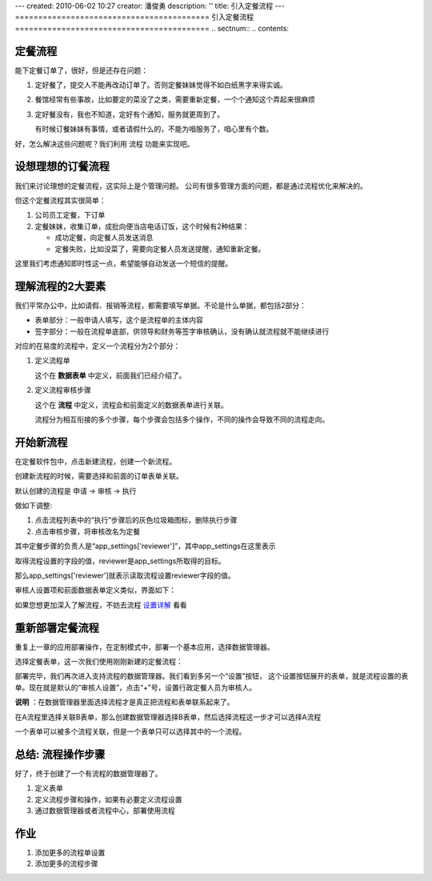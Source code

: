 ---
created: 2010-06-02 10:27
creator: 潘俊勇
description: ''
title: 引入定餐流程
---
==========================================
引入定餐流程
==========================================
.. sectnum::
.. contents::

定餐流程
-----------------
能下定餐订单了，很好，但是还存在问题：

1. 定好餐了，提交人不能再改动订单了。否则定餐妹妹觉得不如白纸黑字来得实诚。
2. 餐馆经常有些事故，比如要定的菜没了之类，需要重新定餐，一个个通知这个弄起来很麻烦
3. 定好餐没有，我也不知道，定好有个通知，服务就更周到了。

   有时候订餐妹妹有事情，或者请假什么的，不能为咱服务了，咱心里有个数。

好，怎么解决这些问题呢？我们利用 流程 功能来实现吧。

设想理想的订餐流程
--------------------
我们来讨论理想的定餐流程，这实际上是个管理问题。
公司有很多管理方面的问题，都是通过流程优化来解决的。

但这个定餐流程其实很简单：

1. 公司员工定餐，下订单
2. 定餐妹妹，收集订单，成批向便当店电话订饭，这个时候有2种结果：

   - 成功定餐，向定餐人员发送消息
   - 定餐失败，比如没菜了，需要向定餐人员发送提醒，通知重新定餐。

这里我们考虑通知即时性这一点，希望能够自动发送一个短信的提醒。

理解流程的2大要素
--------------------
我们平常办公中，比如请假、报销等流程，都需要填写单据。不论是什么单据，都包括2部分：

- 表单部分：一般申请人填写，这个是流程单的主体内容
- 签字部分：一般在流程单底部，供领导和财务等签字审核确认，没有确认就流程就不能继续进行

对应的在易度的流程中，定义一个流程分为2个部分：

1. 定义流程单

   这个在 **数据表单** 中定义，前面我们已经介绍了。

2. 定义流程审核步骤

   这个在 **流程** 中定义，流程会和前面定义的数据表单进行关联。

   流程分为相互衔接的多个步骤，每个步骤会包括多个操作，不同的操作会导致不同的流程走向。

开始新流程
-------------------------
在定餐软件包中，点击新建流程，创建一个新流程。

.. image:: img/flow-dingcan.png

创建新流程的时候，需要选择和前面的订单表单关联。

默认创建的流程是 申请 -> 审核 -> 执行

做如下调整:

1. 点击流程列表中的“执行”步骤后的灰色垃圾箱图标，删除执行步骤
2. 点击审核步骤，将审核改名为定餐

.. image:: img/flow-steps.jpeg

其中定餐步骤的负责人是“app_settings['reviewer']”，其中app_settings在这里表示

取得流程设置的字段的值，reviewer是app_settings所取得的目标。

那么app_settings['reviewer']就表示读取流程设置reviewer字段的值。

审核人设置项和前面数据表单定义类似，界面如下：

.. image:: img/flow-settings.png

如果您想更加深入了解流程，不妨去流程 设置详解_ 看看

.. _设置详解: ./settings.rst

重新部署定餐流程
--------------------------
重复上一章的应用部署操作，在定制模式中，部署一个基本应用，选择数据管理器。

选择定餐表单，这一次我们使用刚刚新建的定餐流程：

.. image:: img/deploy-flow.png

部署完毕，我们再次进入支持流程的数据管理器。我们看到多另一个“设置”按钮，
这个设置按钮展开的表单，就是流程设置的表单。现在就是默认的“审核人设置”，点击“+”号，设置行政定餐人员为审核人。

.. image:: img/spreadsheet-settings.png

**说明** ：在数据管理器里面选择流程才是真正把流程和表单联系起来了。

在A流程里选择关联B表单，那么创建数据管理器选择B表单，然后选择流程这一步才可以选择A流程

一个表单可以被多个流程关联，但是一个表单只可以选择其中的一个流程。


总结: 流程操作步骤
-------------------------------
好了，终于创建了一个有流程的数据管理器了。

1. 定义表单
2. 定义流程步骤和操作，如果有必要定义流程设置
3. 通过数据管理器或者流程中心，部署使用流程


作业
------------------
1. 添加更多的流程单设置
2. 添加更多的流程步骤

